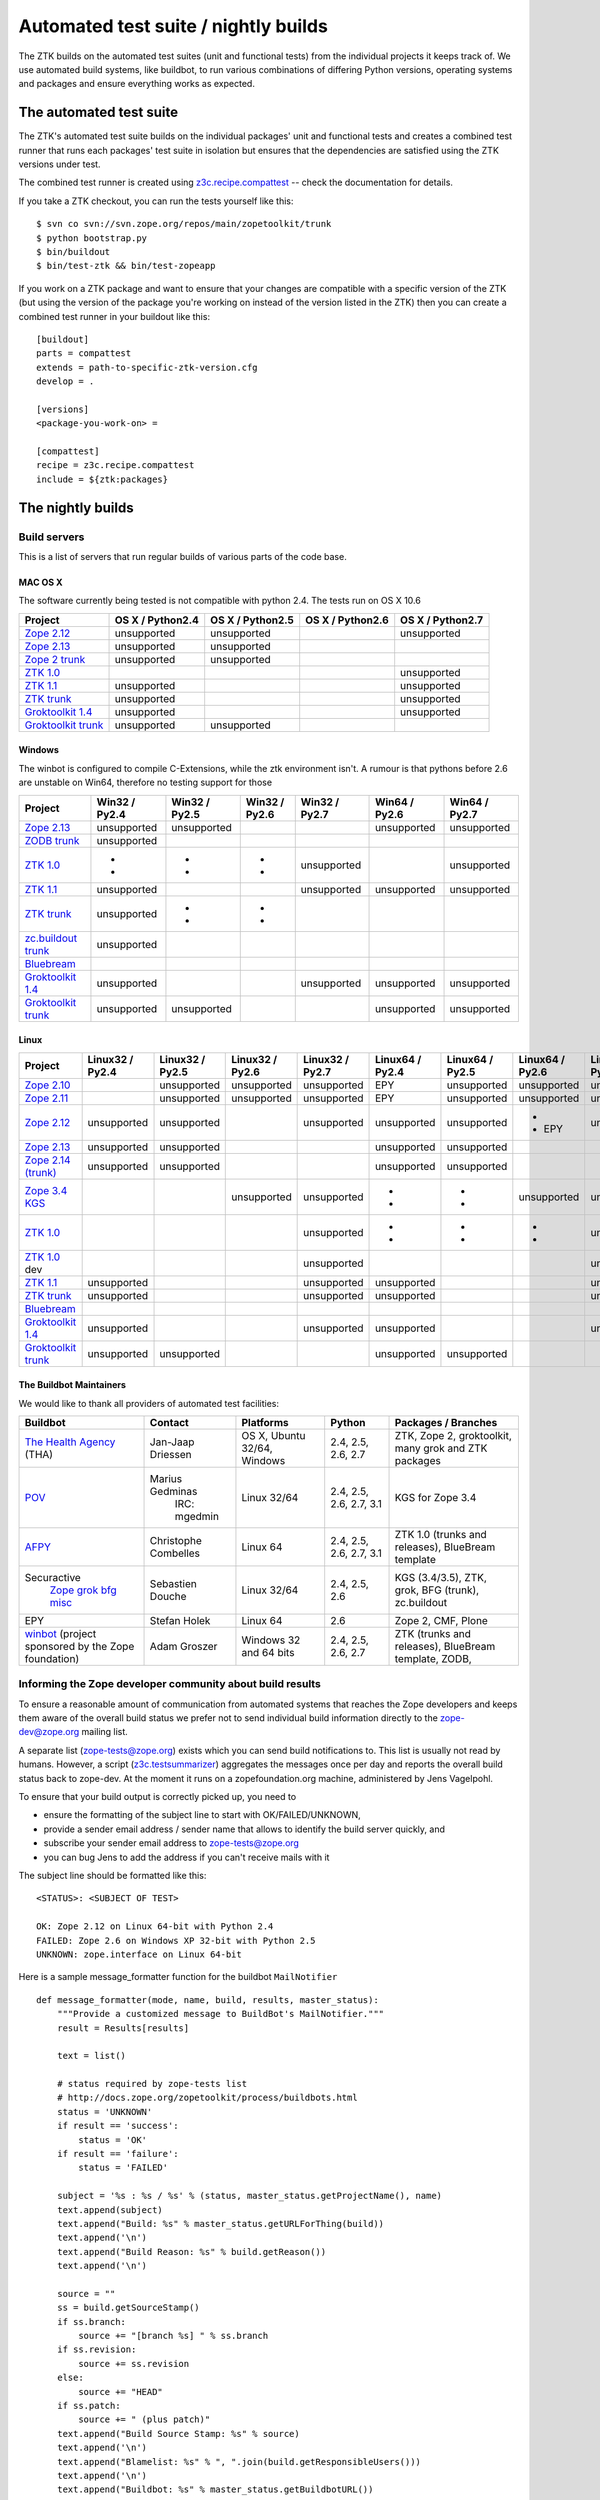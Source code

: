 =====================================
Automated test suite / nightly builds
=====================================

The ZTK builds on the automated test suites (unit and functional tests) from
the individual projects it keeps track of. We use automated build systems,
like buildbot, to run various combinations of differing Python versions,
operating systems and packages and ensure everything works as expected.


The automated test suite
========================

The ZTK's automated test suite builds on the individual packages' unit and
functional tests and creates a combined test runner that runs each packages'
test suite in isolation but ensures that the dependencies are satisfied using
the ZTK versions under test.

The combined test runner is created using `z3c.recipe.compattest
<http://pypi.python.org/pypi/z3c.recipe.compattest>`_ -- check the
documentation for details.

If you take a ZTK checkout, you can run the tests yourself like this::

    $ svn co svn://svn.zope.org/repos/main/zopetoolkit/trunk
    $ python bootstrap.py
    $ bin/buildout
    $ bin/test-ztk && bin/test-zopeapp

If you work on a ZTK package and want to ensure that your changes are
compatible with a specific version of the ZTK (but using the version of the
package you're working on instead of the version listed in the ZTK) then you
can create a combined test runner in your buildout like this::

    [buildout]
    parts = compattest
    extends = path-to-specific-ztk-version.cfg
    develop = .

    [versions]
    <package-you-work-on> =

    [compattest]
    recipe = z3c.recipe.compattest
    include = ${ztk:packages}


The nightly builds
==================

Build servers
-------------

This is a list of servers that run regular builds of various parts of the code
base.

MAC OS X
~~~~~~~~

The software currently being tested is not compatible with python 2.4.
The tests run on OS X 10.6

.. list-table::

    * - **Project**
      - **OS X / Python2.4**
      - **OS X / Python2.5**
      - **OS X / Python2.6**
      - **OS X / Python2.7**

    * - `Zope 2.12 <http://svn.zope.org/Zope/branches/2.12>`__
      - unsupported
      - unsupported
      - .. buildbotresult:: http://dev.thehealthagency.com/builders/zope2.12-py2.6%20slave-osx THA
      - unsupported

    * - `Zope 2.13 <http://svn.zope.org/Zope/branches/2.13>`__
      - unsupported
      - unsupported
      - .. buildbotresult:: http://dev.thehealthagency.com/builders/zope2.13-py2.6%20slave-osx THA
      - .. buildbotresult:: http://dev.thehealthagency.com/builders/zope2.13-py2.7%20slave-osx THA

    * - `Zope 2 trunk <http://svn.zope.org/Zope/trunk>`__
      - unsupported
      - unsupported
      - .. buildbotresult:: http://dev.thehealthagency.com/builders/zope2.14-py2.6%20slave-osx THA
      - .. buildbotresult:: http://dev.thehealthagency.com/builders/zope2.14-py2.7%20slave-osx THA

    * - `ZTK 1.0 <http://svn.zope.org/zopetoolkit/branches/1.0>`__
      - .. buildbotresult:: http://dev.thehealthagency.com/builders/zopetoolkit-1.0-py2.4%20slave-osx THA
      - .. buildbotresult:: http://dev.thehealthagency.com/builders/zopetoolkit-1.0-py2.5%20slave-osx THA
      - .. buildbotresult:: http://dev.thehealthagency.com/builders/zopetoolkit-1.0-py2.6%20slave-osx THA
      - unsupported

    * - `ZTK 1.1 <http://svn.zope.org/zopetoolkit/branches/1.1>`__
      - unsupported
      - .. buildbotresult:: http://dev.thehealthagency.com/builders/zopetoolkit-1.1-py2.5%20slave-osx THA
      - .. buildbotresult:: http://dev.thehealthagency.com/builders/zopetoolkit-1.1-py2.6%20slave-osx THA
      - unsupported

    * - `ZTK trunk <http://svn.zope.org/zopetoolkit/trunk>`__
      - unsupported
      - .. buildbotresult:: http://dev.thehealthagency.com/builders/zopetoolkit-py2.5%20slave-osx THA
      - .. buildbotresult:: http://dev.thehealthagency.com/builders/zopetoolkit-py2.6%20slave-osx THA
      - unsupported

    * - `Groktoolkit 1.4 <http://svn.zope.org/groktoolkit/branches/1.4>`__
      - unsupported
      - .. buildbotresult:: http://dev.thehealthagency.com/builders/groktoolkit-1.4-py2.5%20slave-osx THA
      - .. buildbotresult:: http://dev.thehealthagency.com/builders/groktoolkit-1.4-py2.6%20slave-osx THA
      - unsupported

    * - `Groktoolkit trunk <http://svn.zope.org/groktoolkit/trunk>`__
      - unsupported
      - unsupported
      - .. buildbotresult:: http://dev.thehealthagency.com/builders/groktoolkit-py2.6%20slave-osx THA
      - .. buildbotresult:: http://dev.thehealthagency.com/builders/groktoolkit-py2.7%20slave-osx THA

Windows
~~~~~~~

The winbot is configured to compile C-Extensions, while the ztk
environment isn't.
A rumour is that pythons before 2.6 are unstable on Win64, therefore
no testing support for those

.. list-table::

    * - **Project**
      - **Win32 / Py2.4**
      - **Win32 / Py2.5**
      - **Win32 / Py2.6**
      - **Win32 / Py2.7**
      - **Win64 / Py2.6**
      - **Win64 / Py2.7**

    * - `Zope 2.13 <http://svn.zope.org/Zope/branches/2.13>`__
      - unsupported
      - unsupported
      - .. buildbotresult:: http://dev.thehealthagency.com/builders/zope2.13_win-py2.6%20slave-win THA
      - .. buildbotresult:: http://dev.thehealthagency.com/builders/zope2.13_win-py2.7%20slave-win THA
      - unsupported
      - unsupported

    * - `ZODB trunk <http://svn.zope.org/ZODB/trunk>`__
      - unsupported
      - .. buildbotresult:: http://winbot.zope.org/builders/ZODB_dev%20py_254_win32 winbot
      - .. buildbotresult:: http://winbot.zope.org/builders/ZODB_dev%20py_265_win32 winbot
      - .. buildbotresult:: http://winbot.zope.org/builders/ZODB_dev%20py_270_win32 winbot
      - .. buildbotresult:: http://winbot.zope.org/builders/ZODB_dev%20py_265_win64 winbot
      - .. buildbotresult:: http://winbot.zope.org/builders/ZODB_dev%20py_270_win64 winbot

    * - `ZTK 1.0 <http://svn.zope.org/zopetoolkit/branches/1.0>`__
      - * .. buildbotresult:: http://winbot.zope.org/builders/ztk_10%20py_244_win32 winbot
        * .. buildbotresult:: http://dev.thehealthagency.com/builders/zopetoolkit-1.0_win-py2.4%20slave-win THA
      - * .. buildbotresult:: http://winbot.zope.org/builders/ztk_10%20py_254_win32 winbot
        * .. buildbotresult:: http://dev.thehealthagency.com/builders/zopetoolkit-1.0_win-py2.5%20slave-win THA
      - * .. buildbotresult:: http://winbot.zope.org/builders/ztk_10%20py_265_win32 winbot
        * .. buildbotresult:: http://dev.thehealthagency.com/builders/zopetoolkit-1.0_win-py2.6%20slave-win THA
      - unsupported
      - .. buildbotresult:: http://winbot.zope.org/builders/ztk_10%20py_265_win64 winbot
      - unsupported

    * - `ZTK 1.1 <http://svn.zope.org/zopetoolkit/branches/1.1>`__
      - unsupported
      - .. buildbotresult:: http://dev.thehealthagency.com/builders/zopetoolkit-1.1_win-py2.5%20slave-win THA
      - .. buildbotresult:: http://dev.thehealthagency.com/builders/zopetoolkit-1.1_win-py2.6%20slave-win THA
      - unsupported
      - unsupported
      - unsupported

    * - `ZTK trunk <http://svn.zope.org/zopetoolkit/trunk>`__
      - unsupported
      - * .. buildbotresult:: http://winbot.zope.org/builders/ztk_dev%20py_254_win32 winbot
        * .. buildbotresult:: http://dev.thehealthagency.com/builders/zopetoolkit_win-py2.5%20slave-win THA
      - * .. buildbotresult:: http://winbot.zope.org/builders/ztk_dev%20py_265_win32 winbot
        * .. buildbotresult:: http://dev.thehealthagency.com/builders/zopetoolkit_win-py2.6%20slave-win THA
      - .. buildbotresult:: http://winbot.zope.org/builders/ztk_dev%20py_270_win32 winbot
      - .. buildbotresult:: http://winbot.zope.org/builders/ztk_dev%20py_265_win64 winbot
      - .. buildbotresult:: http://winbot.zope.org/builders/ztk_dev%20py_270_win64 winbot

    * - `zc.buildout trunk <http://svn.zope.org/zc.buildout/trunk>`__
      - unsupported
      - .. buildbotresult:: http://winbot.zope.org/builders/zc_buildout_dev%20py_254_win32 winbot
      - .. buildbotresult:: http://winbot.zope.org/builders/zc_buildout_dev%20py_265_win32 winbot
      - .. buildbotresult:: http://winbot.zope.org/builders/zc_buildout_dev%20py_270_win32 winbot
      - .. buildbotresult:: http://winbot.zope.org/builders/zc_buildout_dev%20py_265_win64 winbot
      - .. buildbotresult:: http://winbot.zope.org/builders/zc_buildout_dev%20py_270_win64 winbot

    * - `Bluebream <http://svn.zope.org/bluebream/trunk>`__
      - .. buildbotresult:: http://winbot.zope.org/builders/BlueBream_dev%20py_244_win32 winbot
      - .. buildbotresult:: http://winbot.zope.org/builders/BlueBream_dev%20py_254_win32 winbot
      - .. buildbotresult:: http://winbot.zope.org/builders/BlueBream_dev%20py_265_win32 winbot
      - .. buildbotresult:: http://winbot.zope.org/builders/BlueBream_dev%20py_270_win32 winbot
      - .. buildbotresult:: http://winbot.zope.org/builders/BlueBream_dev%20py_265_win64 winbot
      - .. buildbotresult:: http://winbot.zope.org/builders/BlueBream_dev%20py_270_win64 winbot

    * - `Groktoolkit 1.4 <http://svn.zope.org/groktoolkit/branches/1.4>`__
      - unsupported
      - .. buildbotresult:: http://dev.thehealthagency.com/builders/groktoolkit-1.4_win-py2.5%20slave-win THA
      - .. buildbotresult:: http://dev.thehealthagency.com/builders/groktoolkit-1.4_win-py2.6%20slave-win THA
      - unsupported
      - unsupported
      - unsupported

    * - `Groktoolkit trunk <http://svn.zope.org/groktoolkit/trunk>`__
      - unsupported
      - unsupported
      - .. buildbotresult:: http://dev.thehealthagency.com/builders/groktoolkit_win-py2.6%20slave-win THA
      - .. buildbotresult:: http://dev.thehealthagency.com/builders/groktoolkit_win-py2.7%20slave-win THA
      - unsupported
      - unsupported

Linux
~~~~~

.. list-table::

    * - **Project**
      - **Linux32 / Py2.4**
      - **Linux32 / Py2.5**
      - **Linux32 / Py2.6**
      - **Linux32 / Py2.7**
      - **Linux64 / Py2.4**
      - **Linux64 / Py2.5**
      - **Linux64 / Py2.6**
      - **Linux64 / Py2.7**

    * - `Zope 2.10 <http://svn.zope.org/Zope/branches/2.10>`__
      -
      - unsupported
      - unsupported
      - unsupported
      - EPY
      - unsupported
      - unsupported
      - unsupported

    * - `Zope 2.11 <http://svn.zope.org/Zope/branches/2.11>`__
      -
      - unsupported
      - unsupported
      - unsupported
      - EPY
      - unsupported
      - unsupported
      - unsupported

    * - `Zope 2.12 <http://svn.zope.org/Zope/branches/2.12>`__
      - unsupported
      - unsupported
      - .. buildbotresult:: http://dev.thehealthagency.com/builders/zope2.12-py2.6%20slave-ubuntu32 THA
      - unsupported
      - unsupported
      - unsupported
      - * .. buildbotresult:: http://dev.thehealthagency.com/builders/zope2.12-py2.6%20slave-ubuntu64 THA
        * EPY
      - unsupported

    * - `Zope 2.13 <http://svn.zope.org/Zope/branches/2.13>`__
      - unsupported
      - unsupported
      - .. buildbotresult:: http://dev.thehealthagency.com/builders/zope2.13-py2.6%20slave-ubuntu32 THA
      - .. buildbotresult:: http://dev.thehealthagency.com/builders/zope2.13-py2.7%20slave-ubuntu32 THA
      - unsupported
      - unsupported
      - .. buildbotresult:: http://dev.thehealthagency.com/builders/zope2.13-py2.6%20slave-ubuntu64 THA
      - .. buildbotresult:: http://dev.thehealthagency.com/builders/zope2.13-py2.7%20slave-ubuntu64 THA

    * - `Zope 2.14 (trunk) <http://svn.zope.org/Zope/trunk>`__
      - unsupported
      - unsupported
      - .. buildbotresult:: http://dev.thehealthagency.com/builders/zope2.14-py2.6%20slave-ubuntu32 THA
      - .. buildbotresult:: http://dev.thehealthagency.com/builders/zope2.14-py2.7%20slave-ubuntu32 THA
      - unsupported
      - unsupported
      - .. buildbotresult:: http://dev.thehealthagency.com/builders/zope2.14-py2.6%20slave-ubuntu64 THA
      - .. buildbotresult:: http://dev.thehealthagency.com/builders/zope2.14-py2.7%20slave-ubuntu64 THA

    * - `Zope 3.4 KGS <http://svn.zope.org/zope.release/branches/3.4>`__
      - .. buildbotresult:: http://zope3.pov.lt/buildbot/builders/py2.4-32bit-linux POV
      - .. buildbotresult:: http://zope3.pov.lt/buildbot/builders/py2.5-32bit-linux POV
      - unsupported
      - unsupported
      - * .. buildbotresult:: http://buildbot.afpy.org/kgs3.4/builders/Python2.4.6%2064bit%20linux AFPY
        * .. buildbotresult:: http://zope3.pov.lt/buildbot/builders/py2.4-64bit-linux POV
      - * .. buildbotresult:: http://buildbot.afpy.org/kgs3.4/builders/Python2.5.5%2064bit%20linux AFPY
        * .. buildbotresult:: http://zope3.pov.lt/buildbot/builders/py2.5-64bit-linux POV
      - unsupported
      - unsupported

    * - `ZTK 1.0 <http://svn.zope.org/zopetoolkit/branches/1.0>`__
      - .. buildbotresult:: http://dev.thehealthagency.com/builders/zopetoolkit-1.0-py2.4%20slave-ubuntu32 THA
      - .. buildbotresult:: http://dev.thehealthagency.com/builders/zopetoolkit-1.0-py2.5%20slave-ubuntu32 THA
      - .. buildbotresult:: http://dev.thehealthagency.com/builders/zopetoolkit-1.0-py2.6%20slave-ubuntu32 THA
      - unsupported
      - * .. buildbotresult:: http://buildbot.afpy.org/ztk1.0/builders/Python2.4.6%20Linux%2064bit AFPY
        * .. buildbotresult:: http://dev.thehealthagency.com/builders/zopetoolkit-1.0-py2.4%20slave-ubuntu64 THA
      - * .. buildbotresult:: http://buildbot.afpy.org/ztk1.0/builders/Python2.5.5%20Linux%2064bit AFPY
        * .. buildbotresult:: http://dev.thehealthagency.com/builders/zopetoolkit-1.0-py2.5%20slave-ubuntu64 THA
      - * .. buildbotresult:: http://buildbot.afpy.org/ztk1.0/builders/Python2.6.5%20Linux%2064bit AFPY
        * .. buildbotresult:: http://dev.thehealthagency.com/builders/zopetoolkit-1.0-py2.6%20slave-ubuntu64 THA
      - unsupported

    * - `ZTK 1.0 <http://svn.zope.org/zopetoolkit/branches/1.0>`_ dev
      -
      -
      -
      - unsupported
      - .. buildbotresult:: http://buildbot.afpy.org/ztk1.0dev/builders/Python2.4.6%20Linux%2064bit AFPY
      - .. buildbotresult:: http://buildbot.afpy.org/ztk1.0dev/builders/Python2.5.5%20Linux%2064bit AFPY
      - .. buildbotresult:: http://buildbot.afpy.org/ztk1.0dev/builders/Python2.6.5%20Linux%2064bit AFPY
      - unsupported

    * - `ZTK 1.1 <http://svn.zope.org/zopetoolkit/branches/1.1>`__
      - unsupported
      - .. buildbotresult:: http://dev.thehealthagency.com/builders/zopetoolkit-1.1-py2.5%20slave-ubuntu32 THA
      - .. buildbotresult:: http://dev.thehealthagency.com/builders/zopetoolkit-1.1-py2.6%20slave-ubuntu32 THA
      - unsupported
      - unsupported
      - .. buildbotresult:: http://dev.thehealthagency.com/builders/zopetoolkit-1.1-py2.5%20slave-ubuntu64 THA
      - .. buildbotresult:: http://dev.thehealthagency.com/builders/zopetoolkit-1.1-py2.6%20slave-ubuntu64 THA
      - unsupported

    * - `ZTK trunk <http://svn.zope.org/zopetoolkit/trunk>`_
      - unsupported
      - .. buildbotresult:: http://dev.thehealthagency.com/builders/zopetoolkit-py2.5%20slave-ubuntu32 THA
      - .. buildbotresult:: http://dev.thehealthagency.com/builders/zopetoolkit-py2.6%20slave-ubuntu32 THA
      - unsupported
      - unsupported
      - .. buildbotresult:: http://dev.thehealthagency.com/builders/zopetoolkit-py2.5%20slave-ubuntu64 THA
      - .. buildbotresult:: http://dev.thehealthagency.com/builders/zopetoolkit-py2.6%20slave-ubuntu64 THA
      - unsupported

    * - `Bluebream <http://svn.zope.org/bluebream/trunk>`__
      -
      -
      -
      -
      - .. buildbotresult:: http://buildbot.afpy.org/bluebream/builders/Python2.4.6%2064bit%20linux AFPY
      - .. buildbotresult:: http://buildbot.afpy.org/bluebream/builders/Python2.5.5%2064bit%20linux AFPY
      - .. buildbotresult:: http://buildbot.afpy.org/bluebream/builders/Python2.6.5%2064bit%20linux AFPY
      - .. buildbotresult:: http://buildbot.afpy.org/bluebream/builders/Python2.7.0%2064bit%20linux AFPY

    * - `Groktoolkit 1.4 <http://svn.zope.org/groktoolkit/branches/1.4>`__
      - unsupported
      - .. buildbotresult:: http://dev.thehealthagency.com/builders/groktoolkit-1.4-py2.5%20slave-ubuntu32 THA
      - .. buildbotresult:: http://dev.thehealthagency.com/builders/groktoolkit-1.4-py2.6%20slave-ubuntu32 THA
      - unsupported
      - unsupported
      - .. buildbotresult:: http://dev.thehealthagency.com/builders/groktoolkit-1.4-py2.5%20slave-ubuntu64 THA
      - .. buildbotresult:: http://dev.thehealthagency.com/builders/groktoolkit-1.4-py2.6%20slave-ubuntu64 THA
      - unsupported

    * - `Groktoolkit trunk <http://svn.zope.org/groktoolkit/trunk>`__
      - unsupported
      - unsupported
      - .. buildbotresult:: http://dev.thehealthagency.com/builders/groktoolkit-py2.6%20slave-ubuntu32 THA
      - .. buildbotresult:: http://dev.thehealthagency.com/builders/groktoolkit-py2.7%20slave-ubuntu32 THA
      - unsupported
      - unsupported
      - .. buildbotresult:: http://dev.thehealthagency.com/builders/groktoolkit-py2.6%20slave-ubuntu64 THA
      - .. buildbotresult:: http://dev.thehealthagency.com/builders/groktoolkit-py2.7%20slave-ubuntu64 THA


The Buildbot Maintainers
~~~~~~~~~~~~~~~~~~~~~~~~

We would like to thank all providers of automated test facilities:

.. list-table::

    * - **Buildbot**
      - **Contact**
      - **Platforms**
      - **Python**
      - **Packages / Branches**

    * - `The Health Agency <http://dev.thehealthagency.com/>`_ (THA)
      - Jan-Jaap Driessen
      - OS X, Ubuntu 32/64, Windows
      - 2.4, 2.5, 2.6, 2.7
      - ZTK, Zope 2, groktoolkit, many grok and ZTK packages

    * - `POV <http://zope3.pov.lt/buildbot/>`_
      - Marius Gedminas
          IRC: mgedmin
      - Linux 32/64
      - 2.4, 2.5, 2.6, 2.7, 3.1
      - KGS for Zope 3.4

    * - `AFPY <http://buildbot.afpy.org/>`_
      - Christophe Combelles
      - Linux 64
      - 2.4, 2.5, 2.6, 2.7, 3.1
      - ZTK 1.0 (trunks and releases), BlueBream template

    * - Securactive
                    `Zope <http://zope.buildbot.securactive.org/>`_
                    `grok <http://grok.buildbot.securactive.org/>`_
                    `bfg <http://bfg.buildbot.securactive.org/>`_
                    `misc <http://misc.buildbot.securactive.org/>`_
      - Sebastien Douche
      - Linux 32/64
      - 2.4, 2.5, 2.6
      - KGS (3.4/3.5), ZTK, grok, BFG (trunk), zc.buildout

    * - EPY
      - Stefan Holek
      - Linux 64
      - 2.6
      - Zope 2, CMF, Plone

    * - `winbot <http://winbot.zope.org/>`_ (project sponsored by the Zope foundation)
      - Adam Groszer
      - Windows 32 and 64 bits
      - 2.4, 2.5, 2.6, 2.7
      - ZTK (trunks and releases), BlueBream template, ZODB,


Informing the Zope developer community about build results
----------------------------------------------------------

To ensure a reasonable amount of communication from automated systems that
reaches the Zope developers and keeps them aware of the overall build status
we prefer not to send individual build information directly to the
zope-dev@zope.org mailing list.

A separate list (zope-tests@zope.org) exists which you can send build
notifications to.  This list is usually not read by humans. However, a script
(`z3c.testsummarizer <http://pypi.python.org/pypi/z3c.testsummarizer>`_)
aggregates the messages once per day and reports the overall build status back
to zope-dev. At the moment it runs on a zopefoundation.org machine, administered
by Jens Vagelpohl.

To ensure that your build output is correctly picked up, you need to

- ensure the formatting of the subject line to start with OK/FAILED/UNKNOWN,
- provide a sender email address / sender name that allows to identify the
  build server quickly, and
- subscribe your sender email address to `zope-tests@zope.org
  <https://mail.zope.org/mailman/listinfo/zope-tests>`_
- you can bug Jens to add the address if you can't receive mails with it

The subject line should be formatted like this::

    <STATUS>: <SUBJECT OF TEST>

    OK: Zope 2.12 on Linux 64-bit with Python 2.4
    FAILED: Zope 2.6 on Windows XP 32-bit with Python 2.5
    UNKNOWN: zope.interface on Linux 64-bit

Here is a sample message_formatter function for the buildbot ``MailNotifier`` ::

    def message_formatter(mode, name, build, results, master_status):
        """Provide a customized message to BuildBot's MailNotifier."""
        result = Results[results]

        text = list()

        # status required by zope-tests list
        # http://docs.zope.org/zopetoolkit/process/buildbots.html
        status = 'UNKNOWN'
        if result == 'success':
            status = 'OK'
        if result == 'failure':
            status = 'FAILED'

        subject = '%s : %s / %s' % (status, master_status.getProjectName(), name)
        text.append(subject)
        text.append("Build: %s" % master_status.getURLForThing(build))
        text.append('\n')
        text.append("Build Reason: %s" % build.getReason())
        text.append('\n')

        source = ""
        ss = build.getSourceStamp()
        if ss.branch:
            source += "[branch %s] " % ss.branch
        if ss.revision:
            source += ss.revision
        else:
            source += "HEAD"
        if ss.patch:
            source += " (plus patch)"
        text.append("Build Source Stamp: %s" % source)
        text.append('\n')
        text.append("Blamelist: %s" % ", ".join(build.getResponsibleUsers()))
        text.append('\n')
        text.append("Buildbot: %s" % master_status.getBuildbotURL())
        return {
            'body': "\n".join(text),
            'type': 'plain',
            'subject': subject,
            }

Some links to sample configs:

* http://buildbot.afpy.org/ztk1.0/master.cfg
* http://buildbot.afpy.org/ztk1.0dev/master.cfg
* http://buildbot.afpy.org/bluebream/master.cfg
* http://svn.zope.org/repos/main/zope.wineggbuilder/trunk/master.cfg
* http://zope3.pov.lt/master.cfg
* http://svn.zope.org/repos/main/Sandbox/janjaapdriessen/buildbot/buildout.cfg

See also :ref:`winbotdetails`


Automated/nightly build effort coordination
===========================================

Patrick Gerken (do3cc) is the voluntary coordinator for automated builds and
nightly tests.

The responsibility of the coordinator is to help the community reach our goals
regarding:

* achieving and maintaining availability and visibility of automated builds
  and nightly tests

* ensuring coverage of builds/tests with respect to varying Python versions,
  platforms for individual packages, frameworks and toolkits

The coordinator's tasks include:

* Assisting people who want to contribute build machines
* Assisting Zope developers who are missing builds or tests for packages they
  develop
